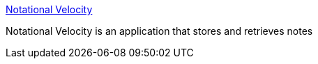 :jbake-type: post
:jbake-status: published
:jbake-title: Notational Velocity
:jbake-tags: software,freeware,macosx,notes,_mois_mars,_année_2005
:jbake-date: 2005-03-10
:jbake-depth: ../
:jbake-uri: shaarli/1110472376000.adoc
:jbake-source: https://nicolas-delsaux.hd.free.fr/Shaarli?searchterm=http%3A%2F%2Fpubweb.nwu.edu%2F%7Ezps869%2Fnv.html&searchtags=software+freeware+macosx+notes+_mois_mars+_ann%C3%A9e_2005
:jbake-style: shaarli

http://pubweb.nwu.edu/~zps869/nv.html[Notational Velocity]

Notational Velocity is an application that stores and retrieves notes
